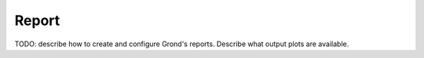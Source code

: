 Report
======

TODO: describe how to create and configure Grond's reports. Describe what
output plots are available.
